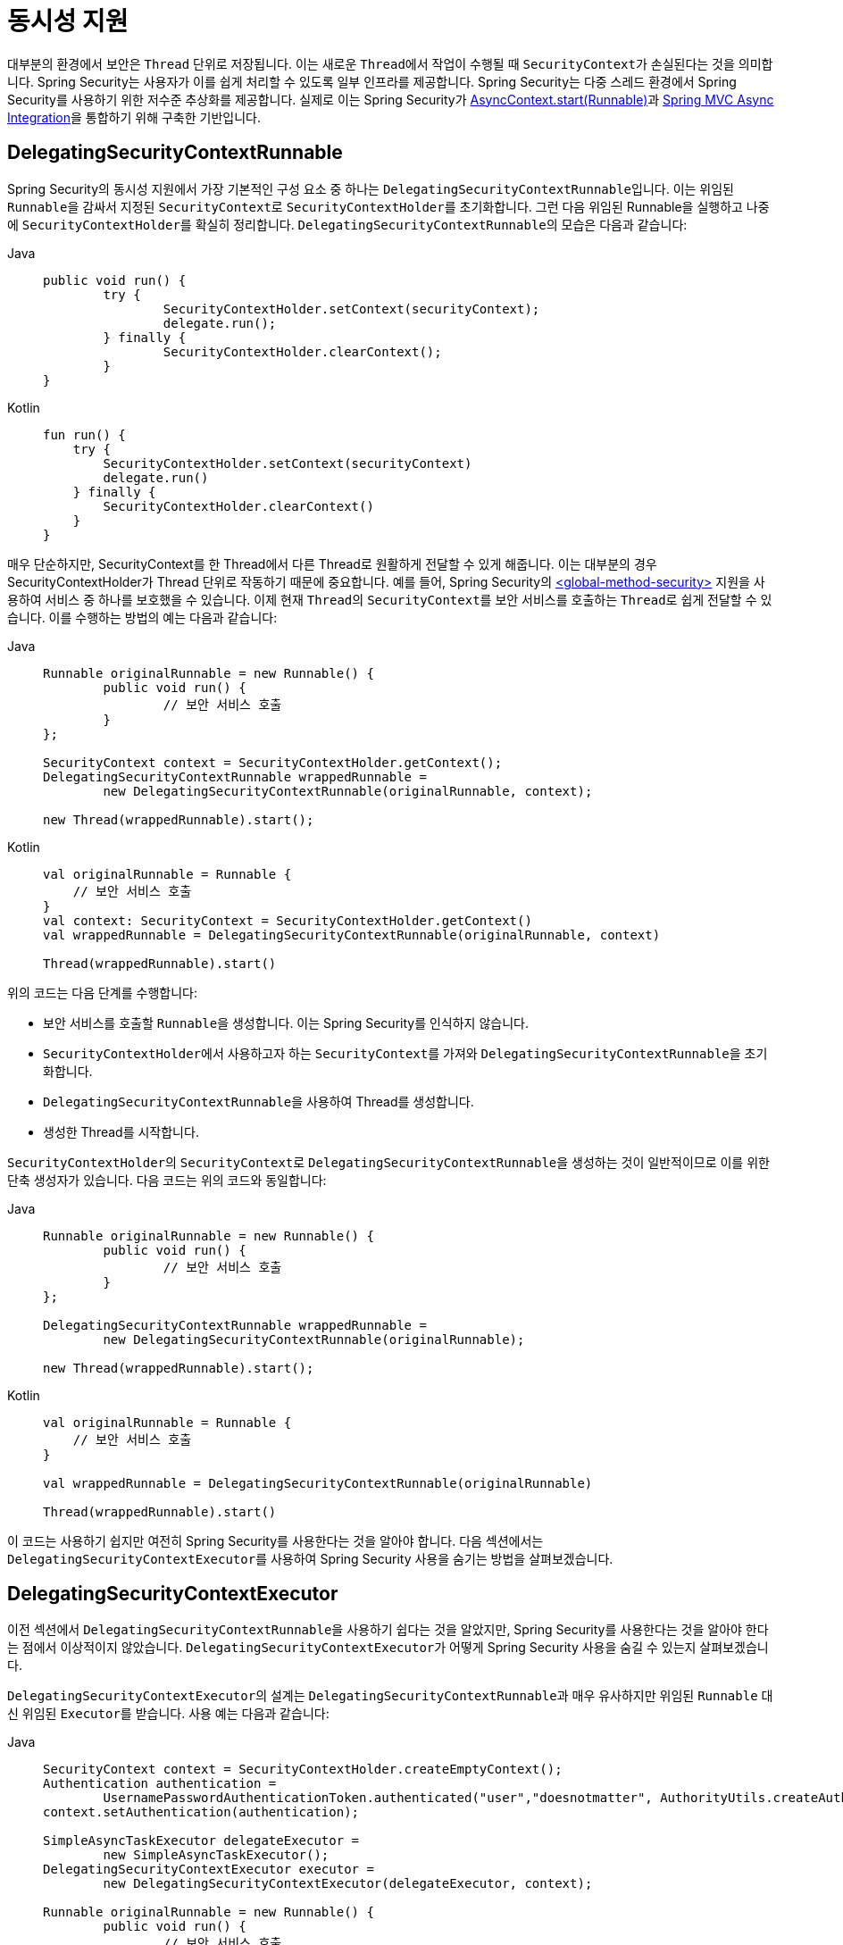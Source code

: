 [[concurrency]]
= 동시성 지원

대부분의 환경에서 보안은 `Thread` 단위로 저장됩니다.
이는 새로운 ``Thread``에서 작업이 수행될 때 ``SecurityContext``가 손실된다는 것을 의미합니다.
Spring Security는 사용자가 이를 쉽게 처리할 수 있도록 일부 인프라를 제공합니다.
Spring Security는 다중 스레드 환경에서 Spring Security를 사용하기 위한 저수준 추상화를 제공합니다.
실제로 이는 Spring Security가 xref:servlet/integrations/servlet-api.adoc#servletapi-start-runnable[AsyncContext.start(Runnable)]과 xref:servlet/integrations/mvc.adoc#mvc-async[Spring MVC Async Integration]을 통합하기 위해 구축한 기반입니다.

== DelegatingSecurityContextRunnable

Spring Security의 동시성 지원에서 가장 기본적인 구성 요소 중 하나는 ``DelegatingSecurityContextRunnable``입니다.
이는 위임된 ``Runnable``을 감싸서 지정된 ``SecurityContext``로 ``SecurityContextHolder``를 초기화합니다.
그런 다음 위임된 Runnable을 실행하고 나중에 ``SecurityContextHolder``를 확실히 정리합니다.
``DelegatingSecurityContextRunnable``의 모습은 다음과 같습니다:

[tabs]
======
Java::
+
[source,java,role="primary"]
----
public void run() {
	try {
		SecurityContextHolder.setContext(securityContext);
		delegate.run();
	} finally {
		SecurityContextHolder.clearContext();
	}
}
----

Kotlin::
+
[source,kotlin,role="secondary"]
----
fun run() {
    try {
        SecurityContextHolder.setContext(securityContext)
        delegate.run()
    } finally {
        SecurityContextHolder.clearContext()
    }
}
----
======

매우 단순하지만, SecurityContext를 한 Thread에서 다른 Thread로 원활하게 전달할 수 있게 해줍니다.
이는 대부분의 경우 SecurityContextHolder가 Thread 단위로 작동하기 때문에 중요합니다.
예를 들어, Spring Security의 xref:servlet/appendix/namespace/method-security.adoc#nsa-global-method-security[<global-method-security>] 지원을 사용하여 서비스 중 하나를 보호했을 수 있습니다.
이제 현재 ``Thread``의 ``SecurityContext``를 보안 서비스를 호출하는 ``Thread``로 쉽게 전달할 수 있습니다.
이를 수행하는 방법의 예는 다음과 같습니다:

[tabs]
======
Java::
+
[source,java,role="primary"]
----
Runnable originalRunnable = new Runnable() {
	public void run() {
		// 보안 서비스 호출
	}
};

SecurityContext context = SecurityContextHolder.getContext();
DelegatingSecurityContextRunnable wrappedRunnable =
	new DelegatingSecurityContextRunnable(originalRunnable, context);

new Thread(wrappedRunnable).start();
----

Kotlin::
+
[source,kotlin,role="secondary"]
----
val originalRunnable = Runnable {
    // 보안 서비스 호출
}
val context: SecurityContext = SecurityContextHolder.getContext()
val wrappedRunnable = DelegatingSecurityContextRunnable(originalRunnable, context)

Thread(wrappedRunnable).start()
----
======

위의 코드는 다음 단계를 수행합니다:

* 보안 서비스를 호출할 ``Runnable``을 생성합니다. 이는 Spring Security를 인식하지 않습니다.
* ``SecurityContextHolder``에서 사용하고자 하는 ``SecurityContext``를 가져와 ``DelegatingSecurityContextRunnable``을 초기화합니다.
* ``DelegatingSecurityContextRunnable``을 사용하여 Thread를 생성합니다.
* 생성한 Thread를 시작합니다.

``SecurityContextHolder``의 ``SecurityContext``로 ``DelegatingSecurityContextRunnable``을 생성하는 것이 일반적이므로 이를 위한 단축 생성자가 있습니다.
다음 코드는 위의 코드와 동일합니다:

[tabs]
======
Java::
+
[source,java,role="primary"]
----
Runnable originalRunnable = new Runnable() {
	public void run() {
		// 보안 서비스 호출
	}
};

DelegatingSecurityContextRunnable wrappedRunnable =
	new DelegatingSecurityContextRunnable(originalRunnable);

new Thread(wrappedRunnable).start();
----

Kotlin::
+
[source,kotlin,role="secondary"]
----
val originalRunnable = Runnable {
    // 보안 서비스 호출
}

val wrappedRunnable = DelegatingSecurityContextRunnable(originalRunnable)

Thread(wrappedRunnable).start()
----
======

이 코드는 사용하기 쉽지만 여전히 Spring Security를 사용한다는 것을 알아야 합니다.
다음 섹션에서는 ``DelegatingSecurityContextExecutor``를 사용하여 Spring Security 사용을 숨기는 방법을 살펴보겠습니다.

== DelegatingSecurityContextExecutor

이전 섹션에서 ``DelegatingSecurityContextRunnable``을 사용하기 쉽다는 것을 알았지만, Spring Security를 사용한다는 것을 알아야 한다는 점에서 이상적이지 않았습니다.
``DelegatingSecurityContextExecutor``가 어떻게 Spring Security 사용을 숨길 수 있는지 살펴보겠습니다.

``DelegatingSecurityContextExecutor``의 설계는 ``DelegatingSecurityContextRunnable``과 매우 유사하지만 위임된 ``Runnable`` 대신 위임된 ``Executor``를 받습니다.
사용 예는 다음과 같습니다:

[tabs]
======
Java::
+
[source,java,role="primary"]
----
SecurityContext context = SecurityContextHolder.createEmptyContext();
Authentication authentication =
	UsernamePasswordAuthenticationToken.authenticated("user","doesnotmatter", AuthorityUtils.createAuthorityList("ROLE_USER"));
context.setAuthentication(authentication);

SimpleAsyncTaskExecutor delegateExecutor =
	new SimpleAsyncTaskExecutor();
DelegatingSecurityContextExecutor executor =
	new DelegatingSecurityContextExecutor(delegateExecutor, context);

Runnable originalRunnable = new Runnable() {
	public void run() {
		// 보안 서비스 호출
	}
};

executor.execute(originalRunnable);
----

Kotlin::
+
[source,kotlin,role="secondary"]
----
val context: SecurityContext = SecurityContextHolder.createEmptyContext()
val authentication: Authentication =
    UsernamePasswordAuthenticationToken("user", "doesnotmatter", AuthorityUtils.createAuthorityList("ROLE_USER"))
context.authentication = authentication

val delegateExecutor = SimpleAsyncTaskExecutor()
val executor = DelegatingSecurityContextExecutor(delegateExecutor, context)

val originalRunnable = Runnable {
    // 보안 서비스 호출
}

executor.execute(originalRunnable)
----
======

이 코드는 다음 단계를 수행합니다:

* ``DelegatingSecurityContextExecutor``에 사용할 ``SecurityContext``를 생성합니다. 이 예제에서는 ``SecurityContext``를 직접 생성했지만, ``SecurityContext``를 어디서 어떻게 얻는지는 중요하지 않습니다(예: ``SecurityContextHolder``에서 얻을 수도 있습니다).
* 제출된 ``Runnable``을 실행하는 delegateExecutor를 생성합니다.
* 마지막으로 ``DelegatingSecurityContextExecutor``를 생성합니다. 이는 execute 메서드에 전달된 모든 Runnable을 ``DelegatingSecurityContextRunnable``로 감싸는 역할을 합니다. 그런 다음 감싸진 Runnable을 delegateExecutor에 전달합니다. 이 경우 동일한 ``SecurityContext``가 ``DelegatingSecurityContextExecutor``에 제출된 모든 Runnable에 사용됩니다. 이는 높은 권한을 가진 사용자로 실행해야 하는 백그라운드 작업을 실행할 때 유용합니다.
* 이 시점에서 "이것이 어떻게 내 코드에서 Spring Security 사용을 숨기나요?"라고 물을 수 있습니다. ``SecurityContext``와 ``DelegatingSecurityContextExecutor``를 직접 생성하는 대신 이미 초기화된 `DelegatingSecurityContextExecutor` 인스턴스를 주입받을 수 있습니다.

[tabs]
======
Java::
+
[source,java,role="primary"]
----
@Autowired
private Executor executor; // DelegatingSecurityContextExecutor의 인스턴스가 됩니다

public void submitRunnable() {
Runnable originalRunnable = new Runnable() {
	public void run() {
	// 보안 서비스 호출
	}
};
executor.execute(originalRunnable);
}
----

Kotlin::
+
[source,kotlin,role="secondary"]
----
@Autowired
lateinit var executor: Executor // DelegatingSecurityContextExecutor의 인스턴스가 됩니다

fun submitRunnable() {
    val originalRunnable = Runnable {
        // 보안 서비스 호출
    }
    executor.execute(originalRunnable)
}
----
======

이제 코드는 ``SecurityContext``가 ``Thread``로 전파되고, ``originalRunnable``이 실행되며, 그 후 ``SecurityContextHolder``가 정리된다는 사실을 모릅니다.
이 예제에서는 각 스레드를 실행하는 데 동일한 사용자가 사용됩니다.
``executor.execute(Runnable)``을 호출할 때 ``SecurityContextHolder``의 사용자(즉, 현재 로그인한 사용자)를 사용하여 ``originalRunnable``을 처리하려면 어떻게 해야 할까요?
이는 `DelegatingSecurityContextExecutor` 생성자에서 `SecurityContext` 인자를 제거하면 가능합니다. 예를 들어:

[tabs]
======
Java::
+
[source,java,role="primary"]
----
SimpleAsyncTaskExecutor delegateExecutor = new SimpleAsyncTaskExecutor();
DelegatingSecurityContextExecutor executor =
	new DelegatingSecurityContextExecutor(delegateExecutor);
----

Kotlin::
+
[source,kotlin,role="secondary"]
----
val delegateExecutor = SimpleAsyncTaskExecutor()
val executor = DelegatingSecurityContextExecutor(delegateExecutor)
----
======

이제 ``executor.execute(Runnable)``이 실행될 때마다 ``SecurityContextHolder``에서 먼저 ``SecurityContext``를 가져온 다음 해당 ``SecurityContext``를 사용하여 ``DelegatingSecurityContextRunnabl`e`을 생성합니다.
이는 ``executor.execute(Runnable)`` 코드를 호출한 사용자와 동일한 사용자로 ``Runnable``을 실행한다는 것을 의미합니다.

== Spring Security 동시성 클래스

Java 동시성 API 및 Spring Task 추상화와의 추가 통합에 대해서는 Javadoc을 참조하세요.
이전 코드를 이해하면 이들은 쉽게 이해할 수 있습니다.

* `DelegatingSecurityContextCallable`
* `DelegatingSecurityContextExecutor`
* `DelegatingSecurityContextExecutorService`
* `DelegatingSecurityContextRunnable`
* `DelegatingSecurityContextScheduledExecutorService`
* `DelegatingSecurityContextSchedulingTaskExecutor`
* `DelegatingSecurityContextAsyncTaskExecutor`
* `DelegatingSecurityContextTaskExecutor`
* `DelegatingSecurityContextTaskScheduler`